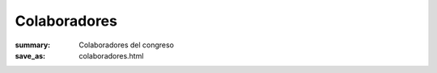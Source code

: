 Colaboradores
#############

:summary: Colaboradores del congreso
:save_as: colaboradores.html

.. image:: images/Conselleria.png
  :target: http://www.cece.gva.es/
  :height: 50px
  :alt: Logotipo Conselleria d'Educació, Cultura i Esport


.. image:: images/ETSEUV.png
  :target: http://www.uv.es/etse/
  :height: 50px
  :alt: Logotipo Escuela Técnica Superior Ingeniería - Universidad de Valencia


.. image:: images/COIICV.png
  :target: http://www.coiicv.org/
  :height: 50px
  :alt: Logotipo Colegio Oficial Ingenieros Informáticos Comunidad Valenciana


.. image:: images/Ediciones_Eni.png
  :target: https://www.ediciones-eni.com/
  :height: 50px
  :alt: Logotipo Ediciones Eni
